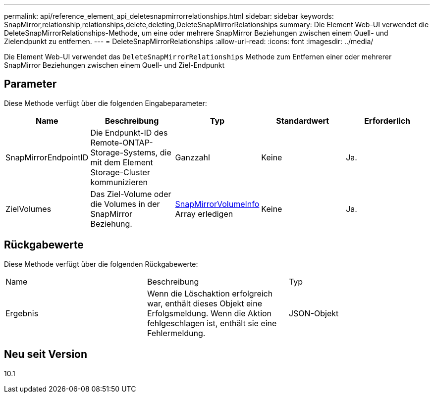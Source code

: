 ---
permalink: api/reference_element_api_deletesnapmirrorrelationships.html 
sidebar: sidebar 
keywords: SnapMirror,relationship,relationships,delete,deleting,DeleteSnapMirrorRelationships 
summary: Die Element Web-UI verwendet die DeleteSnapMirrorRelationships-Methode, um eine oder mehrere SnapMirror Beziehungen zwischen einem Quell- und Zielendpunkt zu entfernen. 
---
= DeleteSnapMirrorRelationships
:allow-uri-read: 
:icons: font
:imagesdir: ../media/


[role="lead"]
Die Element Web-UI verwendet das `DeleteSnapMirrorRelationships` Methode zum Entfernen einer oder mehrerer SnapMirror Beziehungen zwischen einem Quell- und Ziel-Endpunkt



== Parameter

Diese Methode verfügt über die folgenden Eingabeparameter:

|===
| Name | Beschreibung | Typ | Standardwert | Erforderlich 


 a| 
SnapMirrorEndpointID
 a| 
Die Endpunkt-ID des Remote-ONTAP-Storage-Systems, die mit dem Element Storage-Cluster kommunizieren
 a| 
Ganzzahl
 a| 
Keine
 a| 
Ja.



 a| 
ZielVolumes
 a| 
Das Ziel-Volume oder die Volumes in der SnapMirror Beziehung.
 a| 
xref:reference_element_api_snapmirrorvolumeinfo.adoc[SnapMirrorVolumeInfo] Array erledigen
 a| 
Keine
 a| 
Ja.

|===


== Rückgabewerte

Diese Methode verfügt über die folgenden Rückgabewerte:

|===


| Name | Beschreibung | Typ 


 a| 
Ergebnis
 a| 
Wenn die Löschaktion erfolgreich war, enthält dieses Objekt eine Erfolgsmeldung. Wenn die Aktion fehlgeschlagen ist, enthält sie eine Fehlermeldung.
 a| 
JSON-Objekt

|===


== Neu seit Version

10.1
